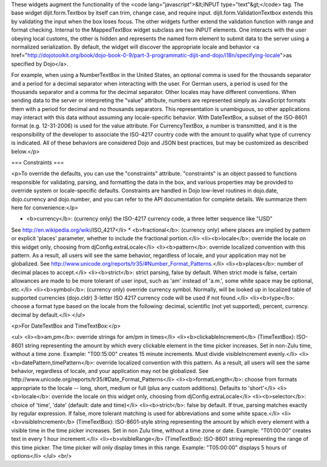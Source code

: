 These widgets augment the functionality of the <code lang="javascript">&lt;INPUT type="text"&gt;</code> tag.   The base widget dijit.form.Textbox by itself can trim, change case, and require input.  dijit.form.ValidationTextbox extends this by validating the input when the box loses focus.  The other widgets further extend the validation function with range and format checking.  Internal to the MappedTextBox widget subclass are two INPUT elements.  One interacts with the user obeying local customs, the other is hidden and represents the named form element to submit data to the server using a normalized serialization.  By default, the widget will discover the appropriate locale and behavior <a href="http://dojotoolkit.org/book/dojo-book-0-9/part-3-programmatic-dijit-and-dojo/i18n/specifying-locale">as specified by Dojo</a>.

For example, when using a NumberTextBox in the United States, an optional comma is used for the thousands separator and a period for a decimal separator when interacting with the user.  For German users, a period is used for the thousands separator and a comma for the decimal separator.  Other locales may have different conventions.  When sending data to the server or interpreting the "value" attribute, numbers are represented simply as JavaScript formats them with a period for decimal and no thousands separators.  This representation is unambiguous, so other applications may interact with this data without assuming any locale-specific behavior.  With DateTextBox, a subset of the ISO-8601 format (e.g. 12-31-2006) is used for the value attribute.  For CurrencyTextBox, a number is transmitted, and it is the responsibility of the developer to associate the ISO-4217 country code with the amount to qualify what type of currency is indicated.  All of these behaviors are considered Dojo and JSON best practices, but may be customized as described below.</p>

=== Constraints ===

<p>To override the defaults, you can use the "constraints" attribute.  "constraints" is an 
object passed to functions responsible for validating, parsing, and formatting the data in the box, and various properties may be provided to override system or locale-specific defaults.  Constraints are handled in Dojo low-level routines in dojo.date, dojo.currency and dojo.number, and you can refer to the API documentation for complete details.  We summarize them here for convenience:</p>

* <b>currency</b>: (currency only) the ISO-4217 currency code, a three letter sequence like "USD"
See http://en.wikipedia.org/wiki/ISO_4217</li>
* <b>fractional</b>:  (currency only) where places are implied by pattern or explicit 'places' parameter, whether to include the fractional portion.</li>
<li><b>locale</b>:  override the locale on this widget only, choosing from djConfig.extraLocale</li>
<li><b>pattern</b>:  override localized convention with this pattern.  As a result, all users will see the same behavior, regardless of locale, and your application may not be globalized.  See http://www.unicode.org/reports/tr35/#Number_Format_Patterns.</li>
<li><b>places</b>:  number of decimal places to accept.</li>
<li><b>strict</b>:  strict parsing, false by default.  When strict mode is false, certain allowances are made to be more tolerant of user input, such as 'am' instead of 'a.m.', some white space may be optional, etc.</li>
<li><b>symbol</b>:  (currency only) override currency symbol. Normally, will be looked up in localized table of supported currencies (dojo.cldr) 3-letter ISO 4217 currency code will
be used if not found.</li>
<li><b>type</b>: choose a format type based on the locale from the following: decimal, scientific (not yet supported), percent, currency. decimal by default.</li>
</ul>

<p>For DateTextBox and TimeTextBox:</p>

<ul>
<li><b>am,pm</b>: override strings for am/pm in times</li>
<li><b>clickableIncrement</b> (TimeTextBox): ISO-8601 string representing the amount by which every clickable element in the time picker increases. Set in non-Zulu time, without a time zone. Example: "T00:15:00" creates 15 minute increments. Must divide visibleIncrement evenly.</li>
<li><b>datePattern,timePattern</b>: override localized convention with this pattern.  As a result, all users will see the same behavior, regardless of locale, and your application may not be globalized.  See http://www.unicode.org/reports/tr35/#Date_Format_Patterns</li>
<li><b>formatLength</b>: choose from formats appropriate to the locale -- long, short, medium or full (plus any custom additions).  Defaults to 'short'</li>
<li><b>locale</b>:  override the locale on this widget only, choosing from djConfig.extraLocale</li>
<li><b>selector</b>: choice of 'time', 'date' (default: date and time)</li>
<li><b>strict</b>: false by default.  If true, parsing matches exactly by regular expression.  If false, more tolerant matching is used for abbreviations and some white space.</li>
<li><b>visibleIncrement</b> (TimeTextBox): ISO-8601-style string representing the amount by which every element with a visible time in the time picker increases.  Set in non Zulu time, without a time zone or date.  Example: "T01:00:00" creates text in every 1 hour increment.</li>
<li><b>visibleRange</b> (TimeTextBox): ISO-8601 string representing the range of this time picker. The time picker will only display times in this range. Example: "T05:00:00" displays 5 hours of options</li>
</ul>
<br/>
